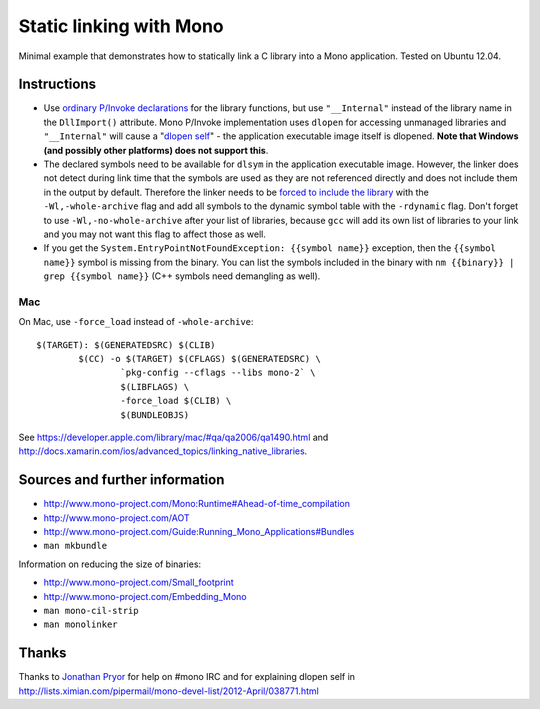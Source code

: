 Static linking with Mono
========================

Minimal example that demonstrates how to statically link a C library into a
Mono application. Tested on Ubuntu 12.04.

Instructions
------------

- Use `ordinary P/Invoke declarations`_ for the library functions, but use
  ``"__Internal"`` instead of the library name in the ``DllImport()``
  attribute. Mono P/Invoke implementation uses ``dlopen`` for accessing
  unmanaged libraries and ``"__Internal"`` will cause a "`dlopen self`_" - the
  application executable image itself is dlopened. **Note that Windows (and
  possibly other platforms) does not support this**.

- The declared symbols need to be available for ``dlsym`` in the application
  executable image. However, the linker does not detect during link time that
  the symbols are used as they are not referenced directly and does not include
  them in the output by default. Therefore the linker needs to be `forced to
  include the library`_ with the ``-Wl,-whole-archive`` flag and add all
  symbols to the dynamic symbol table with the ``-rdynamic`` flag.  Don't
  forget to use ``-Wl,-no-whole-archive`` after your list of libraries, because
  ``gcc`` will add its own list of libraries to your link and you may not want
  this flag to affect those as well.

- If you get the ``System.EntryPointNotFoundException: {{symbol name}}``
  exception, then the ``{{symbol name}}`` symbol is missing from the
  binary. You can list the symbols included in the binary with ``nm
  {{binary}} | grep {{symbol name}}`` (C++ symbols need demangling as well).

.. _`ordinary P/Invoke declarations`: https://github.com/mrts/mono-static-linking/blob/master/src/Main.cs
.. _`dlopen self`: https://github.com/mrts/mono-static-linking/blob/master/src/dlopen-self/dlopen-self.c
.. _`forced to include the library`: http://github.com/mrts/mono-static-linking/blob/master/Makefile

Mac
+++

On Mac, use ``-force_load`` instead of ``-whole-archive``::

 $(TARGET): $(GENERATEDSRC) $(CLIB)
         $(CC) -o $(TARGET) $(CFLAGS) $(GENERATEDSRC) \
                 `pkg-config --cflags --libs mono-2` \
                 $(LIBFLAGS) \
                 -force_load $(CLIB) \
                 $(BUNDLEOBJS)

See https://developer.apple.com/library/mac/#qa/qa2006/qa1490.html and
http://docs.xamarin.com/ios/advanced_topics/linking_native_libraries.

Sources and further information
-------------------------------

- http://www.mono-project.com/Mono:Runtime#Ahead-of-time_compilation
- http://www.mono-project.com/AOT
- http://www.mono-project.com/Guide:Running_Mono_Applications#Bundles
- ``man mkbundle``

Information on reducing the size of binaries:

- http://www.mono-project.com/Small_footprint
- http://www.mono-project.com/Embedding_Mono
- ``man mono-cil-strip``
- ``man monolinker``

Thanks
------

Thanks to `Jonathan Pryor`_ for help on #mono IRC and for explaining dlopen self
in http://lists.ximian.com/pipermail/mono-devel-list/2012-April/038771.html

.. _`Jonathan Pryor`: https://github.com/jonpryor
